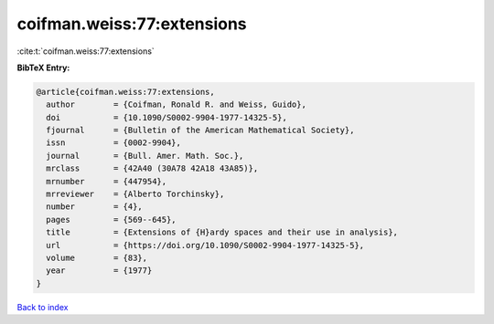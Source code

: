 coifman.weiss:77:extensions
===========================

:cite:t:`coifman.weiss:77:extensions`

**BibTeX Entry:**

.. code-block:: bibtex

   @article{coifman.weiss:77:extensions,
     author        = {Coifman, Ronald R. and Weiss, Guido},
     doi           = {10.1090/S0002-9904-1977-14325-5},
     fjournal      = {Bulletin of the American Mathematical Society},
     issn          = {0002-9904},
     journal       = {Bull. Amer. Math. Soc.},
     mrclass       = {42A40 (30A78 42A18 43A85)},
     mrnumber      = {447954},
     mrreviewer    = {Alberto Torchinsky},
     number        = {4},
     pages         = {569--645},
     title         = {Extensions of {H}ardy spaces and their use in analysis},
     url           = {https://doi.org/10.1090/S0002-9904-1977-14325-5},
     volume        = {83},
     year          = {1977}
   }

`Back to index <../By-Cite-Keys.html>`_
